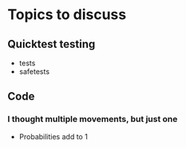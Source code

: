 * Topics to discuss
** Quicktest testing
- tests
- safetests
** Code
*** I thought multiple movements, but just one
- Probabilities add to 1

